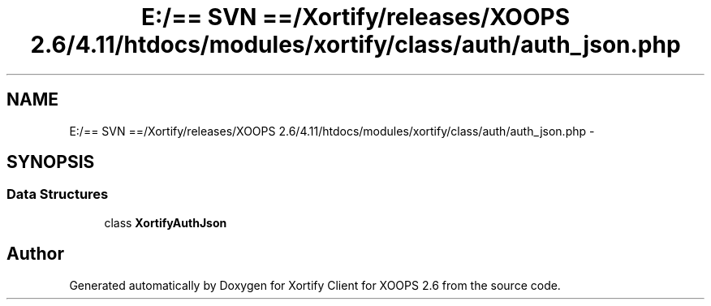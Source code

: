 .TH "E:/== SVN ==/Xortify/releases/XOOPS 2.6/4.11/htdocs/modules/xortify/class/auth/auth_json.php" 3 "Fri Jul 26 2013" "Version 4.11" "Xortify Client for XOOPS 2.6" \" -*- nroff -*-
.ad l
.nh
.SH NAME
E:/== SVN ==/Xortify/releases/XOOPS 2.6/4.11/htdocs/modules/xortify/class/auth/auth_json.php \- 
.SH SYNOPSIS
.br
.PP
.SS "Data Structures"

.in +1c
.ti -1c
.RI "class \fBXortifyAuthJson\fP"
.br
.in -1c
.SH "Author"
.PP 
Generated automatically by Doxygen for Xortify Client for XOOPS 2\&.6 from the source code\&.

